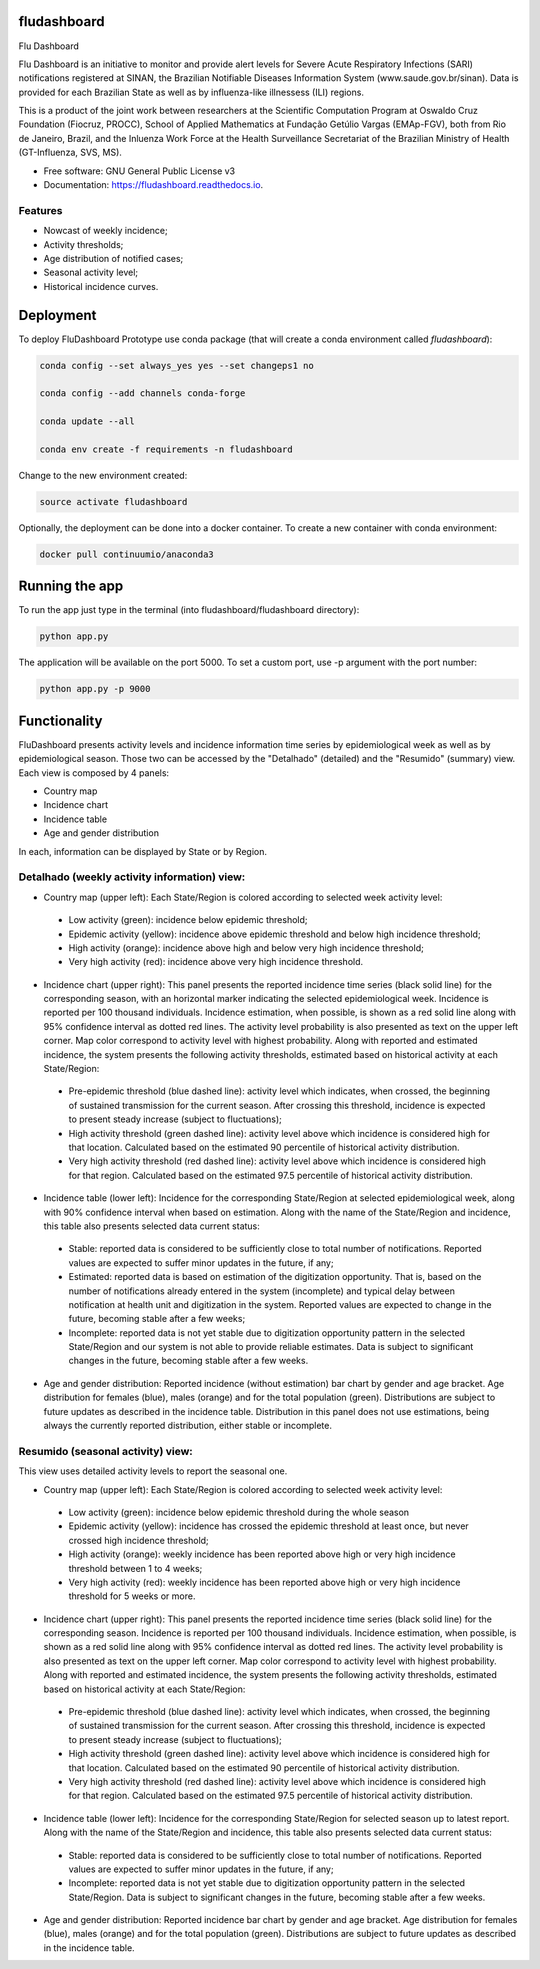 ============
fludashboard
============

.. image:: https://img.shields.io/pypi/v/fludashboard.svg
        :target: https://pypi.python.org/pypi/fludashboard

.. image:: https://img.shields.io/travis/FluVigilanciaBR/fludashboard.svg
        :target: https://travis-ci.org/FluVigilanciaBR/fludashboard

.. image:: https://readthedocs.org/projects/fludashboard/badge/?version=latest
        :target: https://fludashboard.readthedocs.io/en/latest/?badge=latest
        :alt: Documentation Status

.. image:: https://pyup.io/repos/github/FluVigilanciaBR/fludashboard/shield.svg
     :target: https://pyup.io/repos/github/FluVigilanciaBR/fludashboard/
     :alt: Updates


Flu Dashboard

Flu Dashboard is an initiative to monitor and provide alert levels for Severe Acute Respiratory Infections (SARI)
notifications registered at SINAN, the Brazilian Notifiable Diseases Information System (www.saude.gov.br/sinan).
Data is provided for each Brazilian State as well as by influenza-like illnessess (ILI) regions.

This is a product of the joint work between researchers at the Scientific Computation Program at Oswaldo Cruz
Foundation (Fiocruz, PROCC), School of Applied Mathematics at Fundação Getúlio Vargas (EMAp-FGV), both from Rio de
Janeiro, Brazil, and the Inluenza Work Force at the Health Surveillance Secretariat of the Brazilian Ministry of
Health (GT-Influenza, SVS, MS).

* Free software: GNU General Public License v3
* Documentation: https://fludashboard.readthedocs.io.


Features
--------

* Nowcast of weekly incidence;
* Activity thresholds;
* Age distribution of notified cases;
* Seasonal activity level;
* Historical incidence curves.


==========
Deployment
==========

To deploy FluDashboard Prototype use conda package (that will create a conda environment called *fludashboard*):

.. highlight:: shell

.. code:: shell

    conda config --set always_yes yes --set changeps1 no

    conda config --add channels conda-forge 

    conda update --all

    conda env create -f requirements -n fludashboard


Change to the new environment created:

.. code:: shell

    source activate fludashboard


Optionally, the deployment can be done into a docker container. To create a new container with conda environment:

.. code:: shell

    docker pull continuumio/anaconda3

===============
Running the app
===============

To run the app just type in the terminal (into fludashboard/fludashboard directory):

.. code:: shell

    python app.py


The application will be available on the port 5000. To set a custom port, use -p argument with the port number:

.. code:: shell

    python app.py -p 9000

=============
Functionality
=============

FluDashboard presents activity levels and incidence information time series by epidemiological week as well as by
epidemiological season.
Those two can be accessed by the "Detalhado" (detailed) and the "Resumido" (summary) view. Each view is composed by 4 panels:

- Country map
- Incidence chart
- Incidence table
- Age and gender distribution

In each, information can be displayed by State or by Region.

Detalhado (weekly activity information) view:
---------------------------------------------

- Country map (upper left): Each State/Region is colored according to selected week activity level:
 - Low activity (green): incidence below epidemic threshold;
 - Epidemic activity (yellow): incidence above epidemic threshold and below high incidence threshold;
 - High activity (orange): incidence above high and below very high incidence threshold;
 - Very high activity (red): incidence above very high incidence threshold.

- Incidence chart (upper right): This panel presents the reported incidence time series (black solid line) for the corresponding season, with an horizontal marker indicating the selected epidemiological week. Incidence is reported per 100 thousand individuals. Incidence estimation, when possible, is shown as a red solid line along with 95% confidence interval as dotted red lines. The activity level probability is also presented as text on the upper left corner. Map color correspond to activity level with highest probability. Along with reported and estimated incidence, the system presents the following activity thresholds, estimated based on historical activity at each State/Region:
 - Pre-epidemic threshold (blue dashed line): activity level which indicates, when crossed, the beginning of sustained  transmission for the current season. After crossing this threshold, incidence is expected to present steady  increase (subject to fluctuations);
 - High activity threshold (green dashed line): activity level above which incidence is considered high for that location. Calculated based on the estimated 90 percentile of historical activity distribution.
 - Very high activity threshold (red dashed line): activity level above which incidence is considered high for that region. Calculated based on the estimated 97.5 percentile of historical activity distribution.

- Incidence table (lower left): Incidence for the corresponding State/Region at selected epidemiological week, along with 90% confidence interval when based on estimation. Along with the name of the State/Region and incidence, this table also presents selected data current status:
 - Stable: reported data is considered to be sufficiently close to total number of notifications. Reported values are expected to suffer minor updates in the future, if any;
 - Estimated: reported data is based on estimation of the digitization opportunity. That is, based on the number of notifications already entered in the system (incomplete) and typical delay between notification at health unit and digitization in the system. Reported values are expected to change in the future, becoming stable after a few weeks;
 - Incomplete: reported data is not yet stable due to digitization opportunity pattern in the selected State/Region and our system is not able to provide reliable estimates. Data is subject to significant changes in the future, becoming stable after a few weeks.

- Age and gender distribution: Reported incidence (without estimation) bar chart by gender and age bracket. Age distribution for females (blue), males (orange) and for the total population (green). Distributions are subject to future updates as described in the incidence table. Distribution in this panel does not use estimations, being always the currently reported distribution, either stable or incomplete.

Resumido (seasonal activity) view:
----------------------------------

This view uses detailed activity levels to report the seasonal one.

- Country map (upper left): Each State/Region is colored according to selected week activity level:
 - Low activity (green): incidence below epidemic threshold during the whole season
 - Epidemic activity (yellow): incidence has crossed the epidemic threshold at least once, but never crossed high incidence threshold;
 - High activity (orange): weekly incidence has been reported above high or very high incidence threshold between 1 to 4 weeks;
 - Very high activity (red): weekly incidence has been reported above high or very high incidence threshold for 5 weeks or more.

- Incidence chart (upper right): This panel presents the reported incidence time series (black solid line) for the corresponding season. Incidence is reported per 100 thousand individuals. Incidence estimation, when possible, is shown as a red solid line along with 95% confidence interval as dotted red lines. The activity level probability is also presented as text on the upper left corner. Map color correspond to activity level with highest probability. Along with reported and estimated incidence, the system presents the following activity thresholds, estimated based on historical activity at each State/Region:
 - Pre-epidemic threshold (blue dashed line): activity level which indicates, when crossed, the beginning of sustained transmission for the current season. After crossing this threshold, incidence is expected to present steady increase (subject to fluctuations);
 - High activity threshold (green dashed line): activity level above which incidence is considered high for that location. Calculated based on the estimated 90 percentile of historical activity distribution.
 - Very high activity threshold (red dashed line): activity level above which incidence is considered high for that region. Calculated based on the estimated 97.5 percentile of historical activity distribution.

- Incidence table (lower left): Incidence for the corresponding State/Region for selected season up to latest report. Along with the name of the State/Region and incidence, this table also presents selected data current status:
 - Stable: reported data is considered to be sufficiently close to total number of notifications. Reported values are expected to suffer minor updates in the future, if any;
 - Incomplete: reported data is not yet stable due to digitization opportunity pattern in the selected State/Region. Data is subject to significant changes in the future, becoming stable after a few weeks.

- Age and gender distribution: Reported incidence bar chart by gender and age bracket. Age distribution for females (blue), males (orange) and for the total population (green). Distributions are subject to future updates as described in the incidence table.
